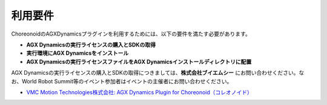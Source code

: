 ========
利用要件
========

ChoreonoidのAGXDynamicsプラグインを利用するためには、以下の要件を満たす必要があります。

* **AGX Dynamicsの実行ライセンスの購入とSDKの取得**
* **実行環境にAGX Dynamicsをインストール**
* **AGX Dynamicsの実行ライセンスファイルをAGX Dynamicsインストールディレクトリに配置**


AGX Dynamicsの実行ライセンスの購入とSDKの取得につきましては、**株式会社ブイエムシー** にお問い合わせください。なお、World Robot Summit等のイベント参加者はイベントの主催者にお問い合わせください。

* `VMC Motion Technologies株式会社: AGX Dynamics Plugin for Choreonoid（コレオノイド） <https://www.vmc-motion.com/商品・サービス/プラグインソリューション/plugin-for-choreonid/>`_

.. 英訳指示： "VMC Motion Technologies株式会社" は "VMC Motion Technologies Co., Ltd." と訳してください。また、(コレオノイド)は削除してください。
